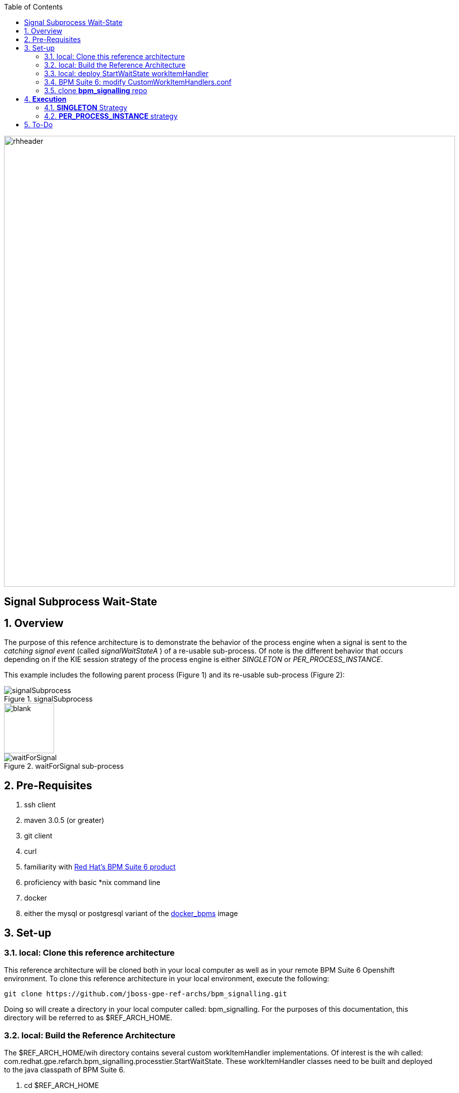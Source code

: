 :data-uri:
:toc2:
:bpmproduct: link:https://access.redhat.com/site/documentation/en-US/Red_Hat_JBoss_BPM_Suite/[Red Hat's BPM Suite 6 product]
:dockerbpms: link:https://github.com/jboss-gpe-ose/docker_bpms/blob/master/doc/userguide.adoc[docker_bpms]

image::images/rhheader.png[width=900]

:numbered!:
[abstract]
== Signal Subprocess Wait-State

:numbered:

== Overview
The purpose of this refence architecture is to demonstrate the behavior of the process engine when a signal is sent to the _catching signal event_ (called _signalWaitStateA_ ) of a re-usable sub-process.
Of note is the different behavior that occurs depending on if the KIE session strategy of the process engine is either _SINGLETON_ or _PER_PROCESS_INSTANCE_.

This example includes the following parent process (Figure 1) and its re-usable sub-process (Figure 2):

.signalSubprocess
image::images/signalSubprocess.png[]

image::images/blank.png[height=100]

.waitForSignal sub-process
image::images/waitForSignal.png[]

== Pre-Requisites

. ssh client
. maven 3.0.5 (or greater)
. git client
. curl
. familiarity with {bpmproduct}
. proficiency with basic *nix command line
. docker
. either the mysql or postgresql variant of the {dockerbpms} image

== Set-up

=== local:  Clone this reference architecture

This reference architecture will be cloned both in your local computer as well as in your remote BPM Suite 6 Openshift environment.
To clone this reference architecture in your local environment, execute the following:

--------
git clone https://github.com/jboss-gpe-ref-archs/bpm_signalling.git
--------

Doing so will create a directory in your local computer called:  bpm_signalling.
For the purposes of this documentation, this directory will be referred to as $REF_ARCH_HOME.

=== local: Build the Reference Architecture
The $REF_ARCH_HOME/wih directory contains several custom workItemHandler implementations.
Of interest is the wih called:  com.redhat.gpe.refarch.bpm_signalling.processtier.StartWaitState.
These workItemHandler classes need to be built and deployed to the java classpath of BPM Suite 6.

. cd $REF_ARCH_HOME
. mvn clean install -DskipTests

+
The end result is a jar file containing various custom workItemHandlers:  $REF_ARCH_HOME/wih/target/gpe-wih.jar .

=== local: deploy StartWaitState workItemHandler
. Secure copy gpe-wih.jar to business central web archive

+
-----
scp $REF_ARCH_HOME/wih/target/gpe-wih.jar  <ssh.url.to.your.bpm.environment>:~/bpms/standalone/deployments/business-central.war/WEB-INF/lib
-----

=== BPM Suite 6:  modify CustomWorkItemHandlers.conf

. ssh into your remote BPM Suite 6 environment
. vi $JBOSS_HOME/standalone/deployments/business-central.war/WEB-INF/classes/META-INF/CustomWorkItemHandlers.conf
. append the following entry to the list of Service Task names to workItemHandler mappings:

+
-----
"StartWaitState": new com.redhat.gpe.refarch.bpm_signalling.wih.StartWaitState(ksession)
-----

. bounce BPM Suite 6

=== clone *bpm_signalling* repo
This reference architecture includes a _KIE project_ called _processTier_ that includes various BPM signaling use cases.
This section of the documentation provides guidance on cloning of this reference architecture in BPM Suite 6.

. Log into the BPM Console web application of BPM Suite 6
. Create an organization unit
.. In the BPM Console, navigate to:  Authoring -> Administration -> Organizational Units -> Manage Organizational Units
.. Click the _Add_ button and enter in your organizational unit name
+
Any name will do.  We in Red Hat's Global Partner Enablement team typically use an organization name of:  _gpe_.
. clone this git repository as follows:
.. In the BPM Console, naviate to:  Authoring -> Administration -> Repositories -> Clone Repositories
.. Enter in values as per below:
+
image::images/clone.png[]
+
In particular, repository values should be as follows:

... *Repository Name* :   bpmsignalling
... *Organizational Unit* :   replace with your organization name
... *Git URL* :  https://github.com/jboss-gpe-ref-archs/bpm_signalling


== *Execution* 
Included in the _bpmsignalling_ repository is a KIE project called:  _processTier_.
The _processTier_ KIE project includes two process definitions called:  _signalSubprocess_ and _waitForSignal_.
Process instances of these BPMN2 definitions will be instantiated.
Subsequently, this reference architecture will demonstrate the behavior of the process engine when configured using the following KIE session strategies and then signalled by a remote client:

. SINGLETON
. PER_PROCESS_INSTANCE

=== *SINGLETON* Strategy
The first scenario will involve using the default KIE session strategy:  SINGLETON.
A singleton KIE session produces a single-threaded process engine that remains alive for the life of the BPM Execution Server and handles all requests for every process instance.
This strategy is appropriate for BPM use-cases with relatively low load.

==== SINGLETON: Deploy *processTier* KIE project
Execute the following to create a deployment unit whose process engine utilizes a SINGLETON KIE session strategy.

. In the BPM Console,navigate to:  Authoring -> Tools -> Process Explorer
. Click the _Build and Deploy_ button.



==== SINGLETON: start processes 

In a terminal window in your local environment, execute the following command to instantiate an instance of the _signalsubprocess_ process definition and its sub-process:

------
curl -vv -u jboss:brms -X POST http://docker_bpms:8080/business-central/rest/runtime/com.redhat.gpe.refarch.bpm_signalling:processTier:1.0/process/processTier.signalsubprocess/start
------

The BPM Suite 6 server.log should now include statements similar to the following:

-----
INFO  [StartWaitState] executeWorkItem() pInstance = WorkflowProcessInstance144 [processId=processTier.waitForSignal,state=1]
INFO  [StartWaitState] executeWorkItem() ksessionId = 66 : pInstanceId = 144 : workItemId = 146 : p1 = 0
-----

Two different process instances have been created as depicted in the _jbpm_ database:

-----
jbpm=# select instanceid, processid from processinstanceinfo;
 instanceid |          processid           
------------+------------------------------
        145 | processTier.signalsubprocess
        146 | processTier.waitForSignal
(2 rows)
-----

These process instances are now in a wait-state.

==== SINGLETON: signal process engine
This section of the reference architecture involves signalling the process engine. 
The process engine and its SINGLETON KIE session are knowledgeable of all process instances for a deployment unit.
Therefore, a signal to the this KIE session will be caught by all known process instances with a _capturing intermediary signal event_ of the same name as the signal.

The following command sends a signal of name _signalWaitStateA_ to the KIE session of the deployment unit.

------
curl -vv -u jboss:brms -X POST http://docker_bpms:8080/business-central/rest/runtime/com.redhat.gpe.refarch.bpm_signalling:processTier:1.0/signal?signal=signalWaitStateA
------

The BPM Suite 6 server.log should now include statements similar to the following:

-----
INFO  [stdout] waitForSignal.print() ... completing subprocess
[StartWaitState] abortWorkItem() ksessionId = 66 : pInstanceId = 146 : workItemId = 147
[stdout] signalSubprocess() completing ...
-----

Inspect the _jbpm_ database and notice that records for the previous two process instances no longer exist.
The two process instanced have completed due to the _waitForSignal_ subprocess having been signaled.

If interested, repeat this entire scenario using the SINGLETON kie session with one change: 
after having instantiated the process instances, bounce the Execution Server of BPM Suite 6 (ie:  kill and restart the java process).
Afterwards, signal the process engine as was done previously.
Do you observe the same results ?

*Answer:*  yes, the behavior of the process engine after having been bounced is the same.

=== *PER_PROCESS_INSTANCE* strategy
The second scenario of this reference architecture will involve using a KIE session strategy of:  PER_PROCESS_INSTANCE.
This strategy dedicates a KIE session to the life of a process instance.
This strategy allows for simultaneous execution of concurrent requests to different BPMN2 instances.
Subsequently, this strategy is the ideal choice for many BPM use cases involving long-running processes.

==== PER_PROCESS_INSTANCE: Deploy *processTier* KIE project

In the previous example (using SINGLETON kie strategy), the KIE project was manually built and deployed via the BPM Console.
Subsequently, the project does not need to be re-built .... only re-deployed specifying the different KIE session strategy.

The following commands undeploy the previous deployment unit, query the execution server to ensure the async undeploy job succeeded and then finally redeploy using a PER_PROCESS INSTANCE strategy:

-----
curl -v -u jboss:brms -X POST http://docker_bpms:8080/business-central/rest/deployment/com.redhat.gpe.refarch.bpm_signalling:processTier:1.0/undeploy
curl -vv -u jboss:brms -X GET http://docker_bpms:8080/business-central/rest/deployment/
curl -v -u jboss:brms -X POST http://docker_bpms:8080/business-central/rest/deployment/com.redhat.gpe.refarch.bpm_signalling:processTier:1.0/deploy?strategy=PER_PROCESS_INSTANCE
-----

==== PER_PROCESS_INSTANCE: start processes 

In a terminal window in your local environment, execute the following command to instantiate an instance of the _signalsubprocess_ process definition and its sub-process:

------
curl -vv -u jboss:brms -X POST http://docker_bpms:8080/business-central/rest/runtime/com.redhat.gpe.refarch.bpm_signalling:processTier:1.0/withvars/process/processTier.signalsubprocess/start
------

Notice the subtle difference betwen this RESTful invocation and the similar RESTful invocation used previously to start a process instance when the KIE session strategy was SINGLETON.
Specifically, notice that the RESTful resource specified now includes _withvars_ in the URI path.
The reason the RESTful resource URI specifies _withvars_ is because the response payload back to the client includes the pInstanceId of the parent process that was instantiated and is currently in a wait-state.

Inspect the payload response for the process instance id:

-----
<?xml version="1.0" encoding="UTF-8" standalone="yes"?><process-instance-with-vars><status>SUCCESS</status><url>http://docker_bpms:8080/business-central/rest/runtime/com.redhat.gpe.refarch.bpm_signalling:processTier:1.0/withvars/process/processTier.signalsubprocess/start</url><variables/><processInstance><process-id>processTier.signalsubprocess</process-id><id>180</id><state>1</state></processInstance></process-instance-with-vars>
-----

In the above payload response, the pInstanceId is:  180.
This pInstanceId of the parent process will be needed later in this exercise.

In addition, the BPM Suite 6 server.log should now include statements similar to the following:

-----
INFO  [StartWaitState] executeWorkItem() pInstance = WorkflowProcessInstance181 [processId=processTier.waitForSignal,state=1]
INFO  [StartWaitState] executeWorkItem() ksessionId = 69 : pInstanceId = 181 : workItemId = 181 : p1 = 0
-----

Two different process instances have been created as depicted in the _jbpm_ database:

-----
jbpm=# select instanceid, processid from processinstanceinfo;
 instanceid |          processid           
------------+------------------------------
        180 | processTier.signalsubprocess
        181 | processTier.waitForSignal
(2 rows)
-----

These process instances are now in a wait-state.

==== PER_PROCESS_INSTANCE: signal pInstance

In the previous example, the process engine and its SINGLETON KIE session were signalled via a curl command that invokes the BPM execution server.
Because, the SINGLETON KIE session manages all process engines, the signal was captured by the _catching signal event_ of the _waitForSignal_ sub-process.


Repeat execution of the same curl command used previously to signal the process engine.
What is observed when the process engine's KIE strategy is now set to PER_PROCESS_INSTANCE ?
The expected result is that nothing happens.
The _waitForSignal_ sub-process currently in a wait-state is not signalled.

When a PER_PROCESS_INSTANCE KIE session strategy is specified, the command used to signal needs to be explicit about the pInstanceId it intends to signal.
Consequently, the next step is to determine the pInstanceId of the sub-process using the pInstanceId of the parent process:

. Log into the _jbpm_ database
. execute the following query
.. NOTE:  replace the value of _parentprocessinstanceid_ with the actual value of the parent instance id returned in the response payload when the process was started.

+
-----
jbpm=# select processinstanceid from processinstancelog where processid='processTier.waitForSignal' and parentprocessinstanceid=180;
 processinstanceid 
-------------------
                181
-----

Now that the pInstanceId of the subprocess is known, that specific sub-process can be signalled as follows:

-----
curl -vv -u jboss:brms -X POST http://docker_bpms:8080/business-central/rest/runtime/com.redhat.gpe.refarch.bpm_signalling:processTier:1.0/process/instance/181/signal?signal=signalWaitStateA
-----

The BPM Suite 6 server.log should now include statements similar to the following:

-----
INFO  [stdout] waitForSignal.print() ... completing subprocess
[StartWaitState] abortWorkItem() ksessionId = 69 : pInstanceId = 181 : workItemId = 181
[stdout] signalSubprocess() completing ...
-----

Inspect the _jbpm_ database and notice that records for the previous two process instances no longer exist.
The two process instanced have completed due to the _waitForSignal_ subprocess having been signaled.


== To-Do

. Extend the Execution Server to allow easy ability to get the pInstanceId of a subprocess given the parent pInstanceId and the name of the sub-process.
. Change lab instructions to be specific to on-line Openshift environment rather than Docker
